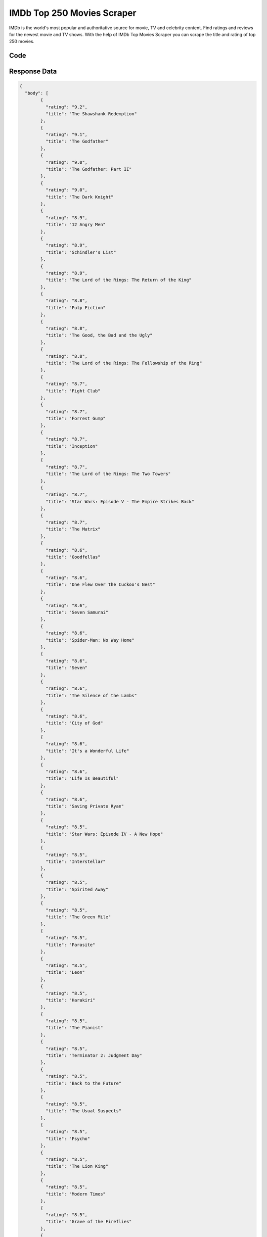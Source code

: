 IMDb Top 250 Movies Scraper
********************************

IMDb is the world's most popular and authoritative source for movie, TV and celebrity content. Find ratings and reviews for the newest movie and TV shows. With the help of IMDb Top Movies Scraper you can scrape the title and rating of top 250 movies.

.. image:: images/imdb_scrape_top_movies.*

Code
######
.. tabs::

   .. code-tab:: py

        from bot_studio import *
	datakund = bot_studio.new()
	response = datakund.imdb_scrape_top_movies()

   .. code-tab:: javascript
		 NodeJS
   
         var datakund=require("datakund")
	 datakund.imdb_scrape_top_movies()
	
   .. code-tab:: bash
		 Curl

         curl -X POST http://127.0.0.1:5000/run -H 'cache-control: no-cache' -H 'content-type: application/json' -d '{"user":"apiKey","bot":"imdb_scrape_top_movies~D75HsPTUIeOmN0bLp5ulrwB7F1f2","publicbot":true}'

Response Data
##############

.. code-block:: json

			
	{
	  "body": [
		{
		  "rating": "9.2",
		  "title": "The Shawshank Redemption"
		},
		{
		  "rating": "9.1",
		  "title": "The Godfather"
		},
		{
		  "rating": "9.0",
		  "title": "The Godfather: Part II"
		},
		{
		  "rating": "9.0",
		  "title": "The Dark Knight"
		},
		{
		  "rating": "8.9",
		  "title": "12 Angry Men"
		},
		{
		  "rating": "8.9",
		  "title": "Schindler's List"
		},
		{
		  "rating": "8.9",
		  "title": "The Lord of the Rings: The Return of the King"
		},
		{
		  "rating": "8.8",
		  "title": "Pulp Fiction"
		},
		{
		  "rating": "8.8",
		  "title": "The Good, the Bad and the Ugly"
		},
		{
		  "rating": "8.8",
		  "title": "The Lord of the Rings: The Fellowship of the Ring"
		},
		{
		  "rating": "8.7",
		  "title": "Fight Club"
		},
		{
		  "rating": "8.7",
		  "title": "Forrest Gump"
		},
		{
		  "rating": "8.7",
		  "title": "Inception"
		},
		{
		  "rating": "8.7",
		  "title": "The Lord of the Rings: The Two Towers"
		},
		{
		  "rating": "8.7",
		  "title": "Star Wars: Episode V - The Empire Strikes Back"
		},
		{
		  "rating": "8.7",
		  "title": "The Matrix"
		},
		{
		  "rating": "8.6",
		  "title": "Goodfellas"
		},
		{
		  "rating": "8.6",
		  "title": "One Flew Over the Cuckoo's Nest"
		},
		{
		  "rating": "8.6",
		  "title": "Seven Samurai"
		},
		{
		  "rating": "8.6",
		  "title": "Spider-Man: No Way Home"
		},
		{
		  "rating": "8.6",
		  "title": "Seven"
		},
		{
		  "rating": "8.6",
		  "title": "The Silence of the Lambs"
		},
		{
		  "rating": "8.6",
		  "title": "City of God"
		},
		{
		  "rating": "8.6",
		  "title": "It's a Wonderful Life"
		},
		{
		  "rating": "8.6",
		  "title": "Life Is Beautiful"
		},
		{
		  "rating": "8.6",
		  "title": "Saving Private Ryan"
		},
		{
		  "rating": "8.5",
		  "title": "Star Wars: Episode IV - A New Hope"
		},
		{
		  "rating": "8.5",
		  "title": "Interstellar"
		},
		{
		  "rating": "8.5",
		  "title": "Spirited Away"
		},
		{
		  "rating": "8.5",
		  "title": "The Green Mile"
		},
		{
		  "rating": "8.5",
		  "title": "Parasite"
		},
		{
		  "rating": "8.5",
		  "title": "Leon"
		},
		{
		  "rating": "8.5",
		  "title": "Harakiri"
		},
		{
		  "rating": "8.5",
		  "title": "The Pianist"
		},
		{
		  "rating": "8.5",
		  "title": "Terminator 2: Judgment Day"
		},
		{
		  "rating": "8.5",
		  "title": "Back to the Future"
		},
		{
		  "rating": "8.5",
		  "title": "The Usual Suspects"
		},
		{
		  "rating": "8.5",
		  "title": "Psycho"
		},
		{
		  "rating": "8.5",
		  "title": "The Lion King"
		},
		{
		  "rating": "8.5",
		  "title": "Modern Times"
		},
		{
		  "rating": "8.5",
		  "title": "Grave of the Fireflies"
		},
		{
		  "rating": "8.5",
		  "title": "American History X"
		},
		{
		  "rating": "8.5",
		  "title": "Whiplash"
		},
		{
		  "rating": "8.5",
		  "title": "Gladiator"
		},
		{
		  "rating": "8.5",
		  "title": "City Lights"
		},
		{
		  "rating": "8.5",
		  "title": "The Departed"
		},
		{
		  "rating": "8.5",
		  "title": "Untouchable"
		},
		{
		  "rating": "8.5",
		  "title": "The Prestige"
		},
		{
		  "rating": "8.4",
		  "title": "Casablanca"
		},
		{
		  "rating": "8.4",
		  "title": "Once Upon a Time in the West"
		},
		{
		  "rating": "8.4",
		  "title": "Rear Window"
		},
		{
		  "rating": "8.4",
		  "title": "Cinema Paradiso"
		},
		{
		  "rating": "8.4",
		  "title": "Alien"
		},
		{
		  "rating": "8.4",
		  "title": "Apocalypse Now"
		},
		{
		  "rating": "8.4",
		  "title": "Memento"
		},
		{
		  "rating": "8.4",
		  "title": "Raiders of the Lost Ark"
		},
		{
		  "rating": "8.4",
		  "title": "The Great Dictator"
		},
		{
		  "rating": "8.4",
		  "title": "Django Unchained"
		},
		{
		  "rating": "8.4",
		  "title": "The Lives of Others"
		},
		{
		  "rating": "8.4",
		  "title": "Paths of Glory"
		},
		{
		  "rating": "8.4",
		  "title": "Sunset Blvd."
		},
		{
		  "rating": "8.4",
		  "title": "WALL·E"
		},
		{
		  "rating": "8.4",
		  "title": "Avengers: Infinity War"
		},
		{
		  "rating": "8.4",
		  "title": "Witness for the Prosecution"
		},
		{
		  "rating": "8.4",
		  "title": "The Shining"
		},
		{
		  "rating": "8.4",
		  "title": "Spider-Man: Into the Spider-Verse"
		},
		{
		  "rating": "8.4",
		  "title": "Dr. Strangelove or: How I Learned to Stop Worrying and Love the Bomb"
		},
		{
		  "rating": "8.3",
		  "title": "Princess Mononoke"
		},
		{
		  "rating": "8.3",
		  "title": "Oldboy"
		},
		{
		  "rating": "8.3",
		  "title": "Joker"
		},
		{
		  "rating": "8.3",
		  "title": "Your Name."
		},
		{
		  "rating": "8.3",
		  "title": "Coco"
		},
		{
		  "rating": "8.3",
		  "title": "The Dark Knight Rises"
		},
		{
		  "rating": "8.3",
		  "title": "Aliens"
		},
		{
		  "rating": "8.3",
		  "title": "Once Upon a Time in America"
		},
		{
		  "rating": "8.3",
		  "title": "Avengers: Endgame"
		},
		{
		  "rating": "8.3",
		  "title": "Capernaum"
		},
		{
		  "rating": "8.3",
		  "title": "Das Boot"
		},
		{
		  "rating": "8.3",
		  "title": "High and Low"
		},
		{
		  "rating": "8.3",
		  "title": "3 Idiots"
		},
		{
		  "rating": "8.3",
		  "title": "Toy Story"
		},
		{
		  "rating": "8.3",
		  "title": "Amadeus"
		},
		{
		  "rating": "8.3",
		  "title": "American Beauty"
		},
		{
		  "rating": "8.3",
		  "title": "Braveheart"
		},
		{
		  "rating": "8.3",
		  "title": "Inglourious Basterds"
		},
		{
		  "rating": "8.3",
		  "title": "Good Will Hunting"
		},
		{
		  "rating": "8.3",
		  "title": "Hamilton"
		},
		{
		  "rating": "8.3",
		  "title": "Star Wars: Return of the Jedi"
		},
		{
		  "rating": "8.3",
		  "title": "Come and See"
		},
		{
		  "rating": "8.3",
		  "title": "2001: A Space Odyssey"
		},
		{
		  "rating": "8.3",
		  "title": "Reservoir Dogs"
		},
		{
		  "rating": "8.3",
		  "title": "Like Stars on Earth"
		},
		{
		  "rating": "8.3",
		  "title": "Vertigo"
		},
		{
		  "rating": "8.3",
		  "title": "M"
		},
		{
		  "rating": "8.3",
		  "title": "The Hunt"
		},
		{
		  "rating": "8.3",
		  "title": "Citizen Kane"
		},
		{
		  "rating": "8.3",
		  "title": "Requiem for a Dream"
		},
		{
		  "rating": "8.3",
		  "title": "Singin in the Rain"
		},
		{
		  "rating": "8.3",
		  "title": "North by Northwest"
		},
		{
		  "rating": "8.3",
		  "title": "Eternal Sunshine of the Spotless Mind"
		},
		{
		  "rating": "8.3",
		  "title": "Ikiru"
		},
		{
		  "rating": "8.3",
		  "title": "Bicycle Thieves"
		},
		{
		  "rating": "8.3",
		  "title": "Lawrence of Arabia"
		},
		{
		  "rating": "8.2",
		  "title": "The Kid"
		},
		{
		  "rating": "8.2",
		  "title": "Full Metal Jacket"
		},
		{
		  "rating": "8.2",
		  "title": "Dangal"
		},
		{
		  "rating": "8.2",
		  "title": "Incendies"
		},
		{
		  "rating": "8.2",
		  "title": "The Apartment"
		},
		{
		  "rating": "8.2",
		  "title": "Double Indemnity"
		},
		{
		  "rating": "8.2",
		  "title": "Metropolis"
		},
		{
		  "rating": "8.2",
		  "title": "The Father"
		},
		{
		  "rating": "8.2",
		  "title": "Taxi Driver"
		},
		{
		  "rating": "8.2",
		  "title": "A Clockwork Orange"
		},
		{
		  "rating": "8.2",
		  "title": "A Separation"
		},
		{
		  "rating": "8.2",
		  "title": "The Sting"
		},
		{
		  "rating": "8.2",
		  "title": "Scarface"
		},
		{
		  "rating": "8.2",
		  "title": "Snatch"
		},
		{
		  "rating": "8.2",
		  "title": "1917"
		},
		{
		  "rating": "8.2",
		  "title": "Amélie"
		},
		{
		  "rating": "8.2",
		  "title": "To Kill a Mockingbird"
		},
		{
		  "rating": "8.2",
		  "title": "Toy Story 3"
		},
		{
		  "rating": "8.2",
		  "title": "Pather Panchali"
		},
		{
		  "rating": "8.2",
		  "title": "For a Few Dollars More"
		},
		{
		  "rating": "8.2",
		  "title": "Up"
		},
		{
		  "rating": "8.2",
		  "title": "Indiana Jones and the Last Crusade"
		},
		{
		  "rating": "8.2",
		  "title": "Heat"
		},
		{
		  "rating": "8.2",
		  "title": "L.A. Confidential"
		},
		{
		  "rating": "8.2",
		  "title": "Ran"
		},
		{
		  "rating": "8.2",
		  "title": "Yojimbo"
		},
		{
		  "rating": "8.2",
		  "title": "Die Hard"
		},
		{
		  "rating": "8.2",
		  "title": "Green Book"
		},
		{
		  "rating": "8.2",
		  "title": "Rashomon"
		},
		{
		  "rating": "8.2",
		  "title": "Downfall"
		},
		{
		  "rating": "8.2",
		  "title": "Monty Python and the Holy Grail"
		},
		{
		  "rating": "8.2",
		  "title": "All About Eve"
		},
		{
		  "rating": "8.2",
		  "title": "Some Like It Hot"
		},
		{
		  "rating": "8.2",
		  "title": "Batman Begins"
		},
		{
		  "rating": "8.2",
		  "title": "Unforgiven"
		},
		{
		  "rating": "8.2",
		  "title": "Children of Heaven"
		},
		{
		  "rating": "8.2",
		  "title": "Jai Bhim"
		},
		{
		  "rating": "8.2",
		  "title": "Howl's Moving Castle"
		},
		{
		  "rating": "8.2",
		  "title": "The Wolf of Wall Street"
		},
		{
		  "rating": "8.2",
		  "title": "Judgment at Nuremberg"
		},
		{
		  "rating": "8.2",
		  "title": "There Will Be Blood"
		},
		{
		  "rating": "8.2",
		  "title": "The Great Escape"
		},
		{
		  "rating": "8.2",
		  "title": "Casino"
		},
		{
		  "rating": "8.2",
		  "title": "The Treasure of the Sierra Madre"
		},
		{
		  "rating": "8.1",
		  "title": "Pan's Labyrinth"
		},
		{
		  "rating": "8.1",
		  "title": "A Beautiful Mind"
		},
		{
		  "rating": "8.1",
		  "title": "The Secret in Their Eyes"
		},
		{
		  "rating": "8.1",
		  "title": "Raging Bull"
		},
		{
		  "rating": "8.1",
		  "title": "Chinatown"
		},
		{
		  "rating": "8.1",
		  "title": "My Neighbour Totoro"
		},
		{
		  "rating": "8.1",
		  "title": "Shutter Island"
		},
		{
		  "rating": "8.1",
		  "title": "Lock, Stock and Two Smoking Barrels"
		},
		{
		  "rating": "8.1",
		  "title": "No Country for Old Men"
		},
		{
		  "rating": "8.1",
		  "title": "Klaus"
		},
		{
		  "rating": "8.1",
		  "title": "Dial M for Murder"
		},
		{
		  "rating": "8.1",
		  "title": "Dersu Uzala"
		},
		{
		  "rating": "8.1",
		  "title": "The Gold Rush"
		},
		{
		  "rating": "8.1",
		  "title": "The Thing"
		},
		{
		  "rating": "8.1",
		  "title": "Three Billboards Outside Ebbing, Missouri"
		},
		{
		  "rating": "8.1",
		  "title": "The Seventh Seal"
		},
		{
		  "rating": "8.1",
		  "title": "The Elephant Man"
		},
		{
		  "rating": "8.1",
		  "title": "The Sixth Sense"
		},
		{
		  "rating": "8.1",
		  "title": "The Truman Show"
		},
		{
		  "rating": "8.1",
		  "title": "Jurassic Park"
		},
		{
		  "rating": "8.1",
		  "title": "Wild Strawberries"
		},
		{
		  "rating": "8.1",
		  "title": "The Third Man"
		},
		{
		  "rating": "8.1",
		  "title": "Memories of Murder"
		},
		{
		  "rating": "8.1",
		  "title": "V for Vendetta"
		},
		{
		  "rating": "8.1",
		  "title": "Blade Runner"
		},
		{
		  "rating": "8.1",
		  "title": "Trainspotting"
		},
		{
		  "rating": "8.1",
		  "title": "The Bridge on the River Kwai"
		},
		{
		  "rating": "8.1",
		  "title": "Inside Out"
		},
		{
		  "rating": "8.1",
		  "title": "Fargo"
		},
		{
		  "rating": "8.1",
		  "title": "Finding Nemo"
		},
		{
		  "rating": "8.1",
		  "title": "Kill Bill: Vol. 1"
		},
		{
		  "rating": "8.1",
		  "title": "Warrior"
		},
		{
		  "rating": "8.1",
		  "title": "Gone with the Wind"
		},
		{
		  "rating": "8.1",
		  "title": "Tokyo Story"
		},
		{
		  "rating": "8.1",
		  "title": "On the Waterfront"
		},
		{
		  "rating": "8.1",
		  "title": "My Father and My Son"
		},
		{
		  "rating": "8.1",
		  "title": "Wild Tales"
		},
		{
		  "rating": "8.1",
		  "title": "Prisoners"
		},
		{
		  "rating": "8.1",
		  "title": "Stalker"
		},
		{
		  "rating": "8.1",
		  "title": "The Grand Budapest Hotel"
		},
		{
		  "rating": "8.1",
		  "title": "The Deer Hunter"
		},
		{
		  "rating": "8.1",
		  "title": "Sherlock Jr."
		},
		{
		  "rating": "8.1",
		  "title": "The General"
		},
		{
		  "rating": "8.1",
		  "title": "Gran Torino"
		},
		{
		  "rating": "8.1",
		  "title": "Persona"
		},
		{
		  "rating": "8.1",
		  "title": "Dune"
		},
		{
		  "rating": "8.1",
		  "title": "Before Sunrise"
		},
		{
		  "rating": "8.1",
		  "title": "Mary and Max"
		},
		{
		  "rating": "8.1",
		  "title": "Catch Me If You Can"
		},
		{
		  "rating": "8.1",
		  "title": "Z"
		},
		{
		  "rating": "8.1",
		  "title": "Mr. Smith Goes to Washington"
		},
		{
		  "rating": "8.1",
		  "title": "Barry Lyndon"
		},
		{
		  "rating": "8.1",
		  "title": "In the Name of the Father"
		},
		{
		  "rating": "8.1",
		  "title": "Gone Girl"
		},
		{
		  "rating": "8.1",
		  "title": "Hacksaw Ridge"
		},
		{
		  "rating": "8.1",
		  "title": "Room"
		},
		{
		  "rating": "8.1",
		  "title": "The Passion of Joan of Arc"
		},
		{
		  "rating": "8.1",
		  "title": "Andhadhun"
		},
		{
		  "rating": "8.1",
		  "title": "Le Mans '66"
		},
		{
		  "rating": "8.1",
		  "title": "12 Years a Slave"
		},
		{
		  "rating": "8.1",
		  "title": "To Be or Not to Be"
		},
		{
		  "rating": "8.1",
		  "title": "The Big Lebowski"
		},
		{
		  "rating": "8.1",
		  "title": "Dead Poets Society"
		},
		{
		  "rating": "8.1",
		  "title": "Harry Potter and the Deathly Hallows: Part 2"
		},
		{
		  "rating": "8.1",
		  "title": "Ben-Hur"
		},
		{
		  "rating": "8.1",
		  "title": "How to Train Your Dragon"
		},
		{
		  "rating": "8.1",
		  "title": "Mad Max: Fury Road"
		},
		{
		  "rating": "8.1",
		  "title": "Autumn Sonata"
		},
		{
		  "rating": "8.1",
		  "title": "Million Dollar Baby"
		},
		{
		  "rating": "8.1",
		  "title": "The Wages of Fear"
		},
		{
		  "rating": "8.1",
		  "title": "Stand by Me"
		},
		{
		  "rating": "8.1",
		  "title": "Network"
		},
		{
		  "rating": "8.1",
		  "title": "The Handmaiden"
		},
		{
		  "rating": "8.1",
		  "title": "Logan"
		},
		{
		  "rating": "8.1",
		  "title": "La Haine"
		},
		{
		  "rating": "8.0",
		  "title": "Cool Hand Luke"
		},
		{
		  "rating": "8.0",
		  "title": "Hachi: A Dog's Tale"
		},
		{
		  "rating": "8.0",
		  "title": "A Silent Voice"
		},
		{
		  "rating": "8.0",
		  "title": "The 400 Blows"
		},
		{
		  "rating": "8.0",
		  "title": "Gangs of Wasseypur"
		},
		{
		  "rating": "8.0",
		  "title": "Platoon"
		},
		{
		  "rating": "8.0",
		  "title": "Spotlight"
		},
		{
		  "rating": "8.0",
		  "title": "Monsters, Inc."
		},
		{
		  "rating": "8.0",
		  "title": "Rebecca"
		},
		{
		  "rating": "8.0",
		  "title": "Life of Brian"
		},
		{
		  "rating": "8.0",
		  "title": "In the Mood for Love"
		},
		{
		  "rating": "8.0",
		  "title": "Hotel Rwanda"
		},
		{
		  "rating": "8.0",
		  "title": "The Bandit"
		},
		{
		  "rating": "8.0",
		  "title": "Rush"
		},
		{
		  "rating": "8.0",
		  "title": "Rocky"
		},
		{
		  "rating": "8.0",
		  "title": "Amores perros"
		},
		{
		  "rating": "8.0",
		  "title": "Into the Wild"
		},
		{
		  "rating": "8.0",
		  "title": "Nausicaä of the Valley of the Wind"
		},
		{
		  "rating": "8.0",
		  "title": "It Happened One Night"
		},
		{
		  "rating": "8.0",
		  "title": "Before Sunset"
		},
		{
		  "rating": "8.0",
		  "title": "Fanny and Alexander"
		},
		{
		  "rating": "8.0",
		  "title": "The Battle of Algiers"
		},
		{
		  "rating": "8.0",
		  "title": "Neon Genesis Evangelion: The End of Evangelion"
		},
		{
		  "rating": "8.0",
		  "title": "Andrei Rublev"
		},
		{
		  "rating": "8.0",
		  "title": "Nights of Cabiria"
		},
		{
		  "rating": "8.0",
		  "title": "Demon Slayer the Movie: Mugen Train"
		},
		{
		  "rating": "8.0",
		  "title": "The Princess Bride"
		},
		{
		  "rating": "8.0",
		  "title": "Drishyam"
		}
	  ],
	  "errors": [],
	  "resume_variable": "n",
	  "success_score": "100",
	  "resume_dict": {}
	}
